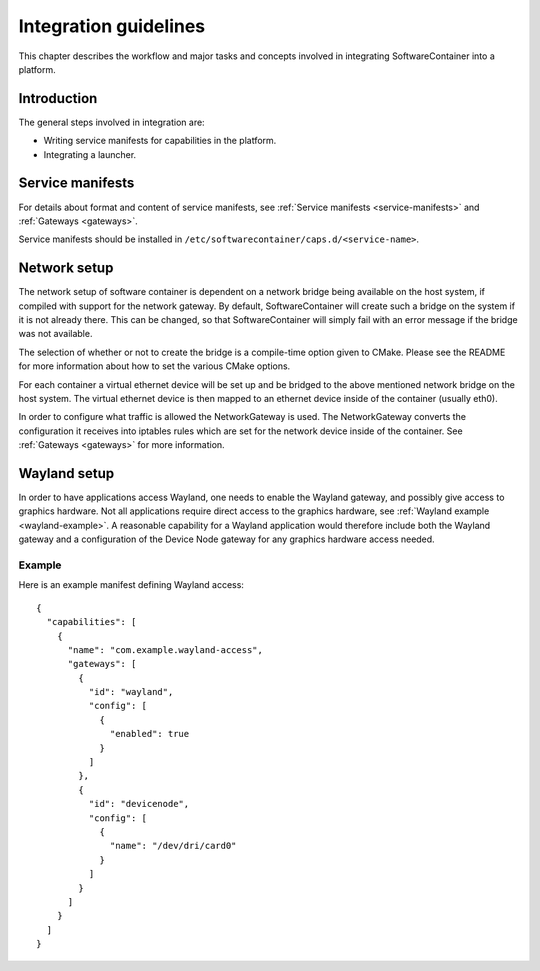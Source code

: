 
.. _integration-guidelines:

Integration guidelines
**********************

This chapter describes the workflow and major tasks and concepts involved in integrating SoftwareContainer
into a platform.

.. todo::

    This chapter is work in progress and lacks a lot of content.

Introduction
============

The general steps involved in integration are:

* Writing service manifests for capabilities in the platform.
* Integrating a launcher.

Service manifests
=================

For details about format and content of service manifests, see :ref:`Service manifests <service-manifests>`
and :ref:`Gateways <gateways>`.

Service manifests should be installed in ``/etc/softwarecontainer/caps.d/<service-name>``.

Network setup
=============

The network setup of software container is dependent on a network bridge being available on the
host system, if compiled with support for the network gateway. By default, SoftwareContainer will
create such a bridge on the system if it is not already there. This can be changed, so that
SoftwareContainer will simply fail with an error message if the bridge was not available.

The selection of whether or not to create the bridge is a compile-time option given to CMake.
Please see the README for more information about how to set the various CMake options.

For each container a virtual ethernet device will be set up and be bridged to the above mentioned
network bridge on the host system. The virtual ethernet device is then mapped to an ethernet device
inside of the container (usually eth0).

In order to configure what traffic is allowed the NetworkGateway is used. The NetworkGateway converts
the configuration it receives into iptables rules which are set for the network device inside of the
container. See :ref:`Gateways <gateways>` for more information.

Wayland setup
=============

In order to have applications access Wayland, one needs to enable the Wayland gateway, and possibly
give access to graphics hardware. Not all applications require direct access to the graphics
hardware, see :ref:`Wayland example <wayland-example>`. A reasonable capability for a Wayland
application would therefore include both the Wayland gateway and a configuration of the Device Node
gateway for any graphics hardware access needed.

Example
-------
Here is an example manifest defining Wayland access::

    {
      "capabilities": [
        {
          "name": "com.example.wayland-access",
          "gateways": [
            {
              "id": "wayland",
              "config": [
                {
                  "enabled": true
                }
              ]
            },
            {
              "id": "devicenode",
              "config": [
                {
                  "name": "/dev/dri/card0"
                }
              ]
            }
          ]
        }
      ]
    }

